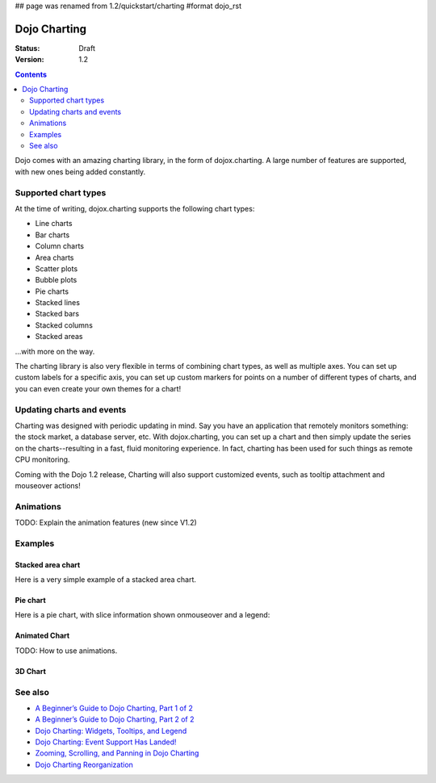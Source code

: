 ## page was renamed from 1.2/quickstart/charting
#format dojo_rst

Dojo Charting
=============

:Status: Draft
:Version: 1.2

.. contents::
  :depth: 2

Dojo comes with an amazing charting library, in the form of dojox.charting.  A large number of features are supported, with new ones being added constantly.

=====================
Supported chart types
=====================

At the time of writing, dojox.charting supports the following chart types:

* Line charts
* Bar charts
* Column charts
* Area charts
* Scatter plots
* Bubble plots
* Pie charts
* Stacked lines
* Stacked bars
* Stacked columns
* Stacked areas

...with more on the way.

The charting library is also very flexible in terms of combining chart types, as well as multiple axes. You can set up custom labels for a specific axis, you can set up custom markers for points on a number of different types of charts, and you can even create your own themes for a chart!

==========================
Updating charts and events
==========================

Charting was designed with periodic updating in mind.  Say you have an application that remotely monitors something: the stock market, a database server, etc. With dojox.charting, you can set up a chart and then simply update the series on the charts--resulting in a fast, fluid monitoring experience. In fact, charting has been used for such things as remote CPU monitoring.

Coming with the Dojo 1.2 release, Charting will also support customized events, such as tooltip attachment and mouseover actions!

==========
Animations
==========

TODO: Explain the animation features (new since V1.2)

========
Examples
========

Stacked area chart
------------------

Here is a very simple example of a stacked area chart.

.. cv-compound::

  .. cv:: javascript

    <script type="text/javascript">
    dojo.require("dojox.charting.Chart2D");
    dojo.require("dojox.charting.themes.Wetland");

    dojo.addOnLoad(function(){
      var c = new dojox.charting.Chart2D("chartOne");
      c.addPlot("default", {type: "StackedAreas", tension:3})
          .addAxis("x", {fixLower: "major", fixUpper: "major"})
	  .addAxis("y", {vertical: true, fixLower: "major", fixUpper: "major", min: 0})
          .setTheme(dojox.charting.themes.Wetland)
          .addSeries("Series A", [1, 2, 0.5, 1.5, 1, 2.8, 0.4])
          .addSeries("Series B", [2.6, 1.8, 2, 1, 1.4, 0.7, 2])
          .addSeries("Series C", [6.3, 1.8, 3, 0.5, 4.4, 2.7, 2])
          .render();
    });
    </script>

  .. cv:: html

    <div id="chartOne" style="width: 400px; height: 240px;"></div>

Pie chart
---------

Here is a pie chart, with slice information shown onmouseover and a legend:

.. cv-compound::

  .. cv:: javascript

    <script type="text/javascript">
    dojo.require("dojox.charting.Chart2D");
    dojo.require("dojox.charting.plot2d.Pie");
    dojo.require("dojox.charting.action2d.Highlight");
    dojo.require("dojox.charting.action2d.MoveSlice");
    dojo.require("dojox.charting.action2d.Tooltip");
    dojo.require("dojox.charting.themes.MiamiNice");
    dojo.require("dojox.charting.widget.Legend");

    dojo.addOnLoad(function(){
      var dc = dojox.charting;
      var chartTwo = new dc.Chart2D("chartTwo");
      chartTwo.setTheme(dc.themes.MiamiNice)
         .addPlot("default", {
            type: "Pie", 
            font: "normal normal 11pt Tahoma", 
            fontColor: "black", 
            labelOffset: -30,
            radius: 80
      }).addSeries("Series A", [
          {y: 4, text: "Red",   stroke: "black", tooltip: "Red is 50%"},
          {y: 2, text: "Green", stroke: "black", tooltip: "Green is 25%"},
          {y: 1, text: "Blue",  stroke: "black", tooltip: "I am feeling Blue!"},
          {y: 1, text: "Other", stroke: "black", tooltip: "Mighty <strong>strong</strong><br>With two lines!"}
      ]);
      var anim_a = new dc.action2d.MoveSlice(chartTwo, "default");
      var anim_b = new dc.action2d.Highlight(chartTwo, "default");
      var anim_c = new dc.action2d.Tooltip(chartTwo, "default");
      chartTwo.render();
      var legendTwo = new dojox.charting.widget.Legend({chart: chartTwo}, "legendTwo");
    });
    </script>

  .. cv:: html

    <div id="chartTwo" style="width: 300px; height: 300px;"></div>
    <div id="legendTwo"></div>

Animated Chart
--------------

TODO: How to use animations.

3D Chart
--------

.. cv-compound::

  .. cv:: javascript

    <script type="text/javascript">
        dojo.require("dojox.charting.Chart3D");
        dojo.require("dojox.charting.plot3d.Bars");

        dojo.addOnLoad(function(){
            var m = dojox.gfx3d.matrix;
            var chart3d = new dojox.charting.Chart3D("chart3d", 
                {
                    lights:   [{direction: {x: 5, y: 5, z: -5}, color: "white"}],
                    ambient:  {color:"white", intensity: 2},
                    specular: "white"
                },
                [m.cameraRotateXg(10), m.cameraRotateYg(-10), m.scale(0.8), m.cameraTranslate(-50, -50, 0)]
            );
            
            var bars3d_a = new dojox.charting.plot3d.Bars(300, 300, {gap: 10, material: "yellow"});
            bars3d_a.setData([1,2,3,2,1,2,3,4,5]);
            chart3d.addPlot(bars3d_a);
            
            var bars3d_b = new dojox.charting.plot3d.Bars(300, 300, {gap: 10, material: "red"});
            bars3d_b.setData([2,3,4,3,2,3,4,5,5]);
            chart3d.addPlot(bars3d_b);
            
            var bars3d_c = new dojox.charting.plot3d.Bars(300, 300, {gap: 10, material: "blue"});
            bars3d_c.setData([3,4,5,4,3,4,5,5,5]);
            chart3d.addPlot(bars3d_c);
            
            chart3d.generate().render();            
        });
    </script>

  .. cv:: html

    <div id="chart3d" style="width: 300px; height: 300px;"></div>

========
See also
========

* `A Beginner’s Guide to Dojo Charting, Part 1 of 2 <http://www.sitepen.com/blog/2008/06/06/a-beginners-guide-to-dojo-charting-part-1-of-2/>`_
* `A Beginner’s Guide to Dojo Charting, Part 2 of 2 <http://www.sitepen.com/blog/2008/06/16/a-beginners-guide-to-dojo-charting-part-2-of-2/>`_
* `Dojo Charting: Widgets, Tooltips, and Legend <http://www.sitepen.com/blog/2008/06/12/dojo-charting-widgets-tooltips-and-legend/>`_
* `Dojo Charting: Event Support Has Landed! <http://www.sitepen.com/blog/2008/05/27/dojo-charting-event-support-has-landed/>`_
* `Zooming, Scrolling, and Panning in Dojo Charting <http://www.sitepen.com/blog/2008/05/15/zooming-scrolling-and-panning-in-dojo-charting/>`_
* `Dojo Charting Reorganization <http://www.sitepen.com/blog/2008/05/07/dojo-charting-reorganization/>`_   
